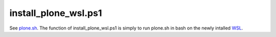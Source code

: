 install_plone_wsl.ps1
=====================

See `plone.sh <https://github.com/lucid-0/WinPloneInstaller/wiki/plone.sh>`_. The function of install_plone_wsl.ps1 is simply to run plone.sh in bash on the newly intalled `WSL <https://github.com/lucid-0/WinPloneInstaller/wiki/WSL>`_.